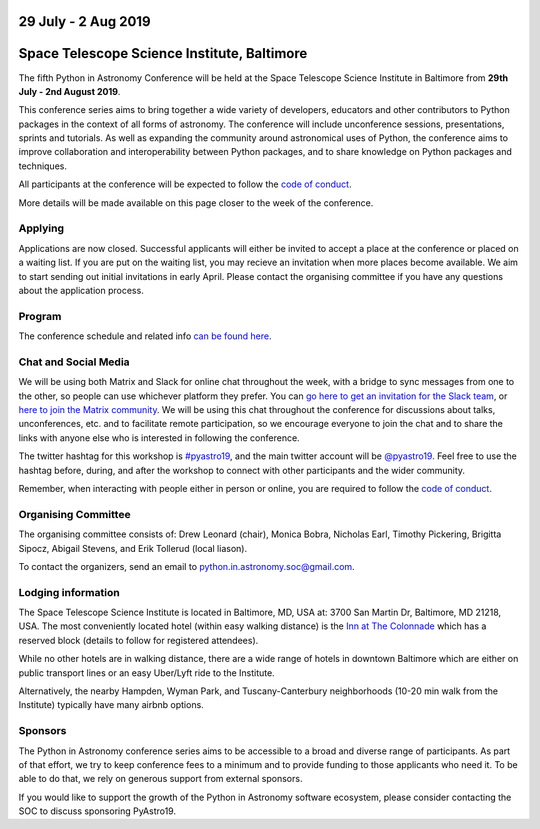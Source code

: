 .. title: Python in Astronomy 2019

29 July - 2 Aug 2019
--------------------

Space Telescope Science Institute, Baltimore
--------------------------------------------

.. image:: /images/pyastro_logo_150px.png
   :align: center
   :width: 150px

The fifth Python in Astronomy Conference will be held at the Space Telescope Science Institute in Baltimore from **29th July - 2nd August 2019**.

This conference series aims to bring together a wide variety of developers, educators and other contributors to Python packages in the context of all forms of astronomy.
The conference will include unconference sessions, presentations, sprints and tutorials.
As well as expanding the community around astronomical uses of Python, the conference aims to improve collaboration and interoperability between Python packages, and to share knowledge on Python packages and techniques.

..
   The `Space Telescope Science Institute <http://www.stsci.edu//>`_ is .

All participants at the conference will be expected to follow the `code of conduct </code-of-conduct>`_.

More details will be made available on this page closer to the week of the conference.

Applying
########

Applications are now closed.
Successful applicants will either be invited to accept a place at the conference or placed on a waiting list.
If you are put on the waiting list, you may recieve an invitation when more places become available.
We aim to start sending out initial invitations in early April.
Please contact the organising committee if you have any questions about the application process.

..
   Proceedings
   ###########

Program
#######

The conference schedule and related info `can be found here </2019/schedule>`_.

Chat and Social Media
#####################

We will be using both Matrix and Slack for online chat throughout the week, with a bridge to sync messages from one to the other, so people can use whichever platform they prefer.
You can `go here to get an invitation for the Slack team <https://join.slack.com/t/pyastro/shared_invite/enQtNjkwOTk5MDc0NDgyLWM1NmUzMThjNjkyNDBjZTgxMDg0NWE0OWE1NGVlNjg2MjE0ZmIwZDZmMGY0ZDU1ZjNjYjcxZWM5NTlkYWQ3ZTM>`_, or `here to join the Matrix community <https://riot.im/app/#/group/+pyastro:openastronomy.org>`_.
We will be using this chat throughout the conference for discussions about talks, unconferences, etc. and to facilitate remote participation, so we encourage everyone to join the chat and to share the links with anyone else who is interested in following the conference.

The twitter hashtag for this workshop is `#pyastro19 <https://twitter.com/hashtag/pyastro19>`_, and the main twitter account will be `@pyastro19 <https://twitter.com/pyastro19>`_.
Feel free to use the hashtag before, during, and after the workshop to connect with other participants and the wider community.

Remember, when interacting with people either in person or online, you are required to follow the `code of conduct </code-of-conduct>`_.

..
   Livestream and Live Chat
   ########################


Organising Committee
####################

The organising committee consists of: Drew Leonard (chair), Monica Bobra, Nicholas Earl, Timothy Pickering, Brigitta Sipocz, Abigail Stevens, and Erik Tollerud (local liason).

To contact the organizers, send an email to python.in.astronomy.soc@gmail.com.

Lodging information
###################

The Space Telescope Science Institute is located in Baltimore, MD, USA at: 3700
San Martin Dr, Baltimore, MD 21218, USA. The most conveniently located hotel
(within easy walking distance) is the
`Inn at The Colonnade <https://doubletree3.hilton.com/en/hotels/maryland/inn-at-the-colonnade-baltimore-a-doubletree-by-hilton-hotel-BWICUDT/index.html>`_
which has a reserved block (details to follow for registered attendees).

While no other hotels are in walking distance, there are a wide range of hotels
in downtown Baltimore which are either on public transport lines or an easy
Uber/Lyft ride to the Institute.

Alternatively, the nearby Hampden, Wyman Park, and Tuscany-Canterbury
neighborhoods (10-20 min walk from the Institute) typically have many airbnb
options.

Sponsors
########

The Python in Astronomy conference series aims to be accessible to a broad and diverse range of participants.
As part of that effort, we try to keep conference fees to a minimum and to provide funding to those applicants who need it.
To be able to do that, we rely on generous support from external sponsors.

If you would like to support the growth of the Python in Astronomy software ecosystem, please consider contacting the SOC to discuss sponsoring PyAstro19.

..
   Python in Astronomy 2018 is generously supported by:

   Center for Computational Astrophysics at the Flatiron Institute
   ##################################################################

   .. class:: center

   |flatiron logo|


   NumFocus, Python Software Foundation, Aperio Software
   #####################################################

   .. class:: center

   |numfocus logo|  |PSF logo|  |Aperio logo|

   .. |flatiron logo| image:: /images/flatiron_logo_white.png
      :target: https://www.simonsfoundation.org/flatiron/center-for-computational-astrophysics/
      :width: 90%

   .. |numfocus logo| image:: https://numfocus.wpengine.com/wp-content/uploads/2017/03/1457562110.png
      :target: http://www.numfocus.org/
      :width: 45%

   .. |PSF logo| image:: /images/PSF_logo_noalpha.png
      :target: https://www.python.org/psf/
      :width: 45%

   .. |Aperio logo| image:: https://aperiosoftware.com/images/logo.svg
      :target: https://aperiosoftware.com/
      :width: 45%

.. |ss| raw:: html

        <strike>

.. |se| raw:: html

        </strike>
